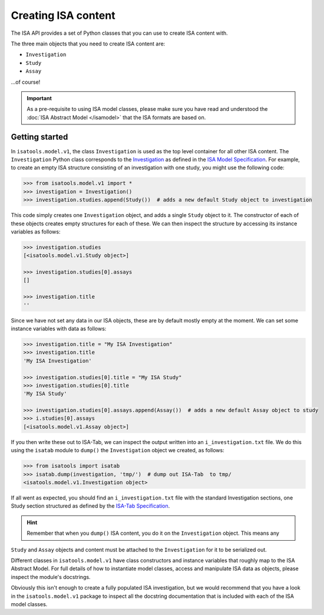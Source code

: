 ####################
Creating ISA content
####################

The ISA API provides a set of Python classes that you can use to create ISA content with.

The three main objects that you need to create ISA content are:

- ``Investigation``
- ``Study``
- ``Assay``

...of course!

.. Important:: As a pre-requisite to using ISA model classes, please make sure you have read and understood the :doc:`ISA Abstract Model </isamodel>` that the ISA formats are based on.

Getting started
---------------

In ``isatools.model.v1``, the class ``Investigation`` is used as the top level container for all other ISA content.
The ``Investigation`` Python class corresponds to the
`Investigation <http://isa-specs.readthedocs.io/en/latest/isamodel.html#investigation>`_ as defined in the
`ISA Model Specification <http://isa-specs.readthedocs.io/en/latest/isamodel.html>`_. For example, to create an empty
ISA structure consisting of an investigation with one study, you might use the following code:

.. code-block:: python

    >>> from isatools.model.v1 import *
    >>> investigation = Investigation()
    >>> investigation.studies.append(Study())  # adds a new default Study object to investigation

This code simply creates one ``Investigation`` object, and adds a single ``Study`` object to it. The constructor of
each of these objects creates empty structures for each of these. We can then inspect the structure by accessing
its instance variables as follows:

.. code-block:: python

    >>> investigation.studies
    [<isatools.model.v1.Study object>]

    >>> investigation.studies[0].assays
    []

    >>> investigation.title
    ''

Since we have not set any data in our ISA objects, these are by default mostly empty at the moment. We can set some
instance variables with data as follows:

.. code-block:: python

    >>> investigation.title = "My ISA Investigation"
    >>> investigation.title
    'My ISA Investigation'

    >>> investigation.studies[0].title = "My ISA Study"
    >>> investigation.studies[0].title
    'My ISA Study'

    >>> investigation.studies[0].assays.append(Assay())  # adds a new default Assay object to study
    >>> i.studies[0].assays
    [<isatools.model.v1.Assay object>]

If you then write these out to ISA-Tab, we can inspect the output written into an ``i_investigation.txt`` file. We
do this using the ``isatab`` module to ``dump()`` the ``Investigation`` object we created, as follows:

.. code-block:: python

    >>> from isatools import isatab
    >>> isatab.dump(investigation, 'tmp/')  # dump out ISA-Tab  to tmp/
    <isatools.model.v1.Investigation object>

If all went as expected, you should find an ``i_investigation.txt`` file with the standard Investigation sections,
one Study section structured as defined by the
`ISA-Tab Specification <http://isa-specs.readthedocs.io/en/latest/isatab.html>`_.

.. hint:: Remember that when you ``dump()`` ISA content, you do it on the ``Investigation`` object. This means any
``Study`` and ``Assay`` objects and content must be attached to the ``Investigation`` for it to be serialized out.

Different classes in ``isatools.model.v1`` have class constructors and instance variables that roughly map to the
ISA Abstract Model. For full details of how to instantiate model classes, access and manipulate ISA data as objects,
please inspect the module's docstrings.

Obviously this isn't enough to create a fully populated ISA investigation, but we would recommend that you have a look
in the ``isatools.model.v1`` package to inspect all the docstring documentation that is included with each of the ISA
model classes.
